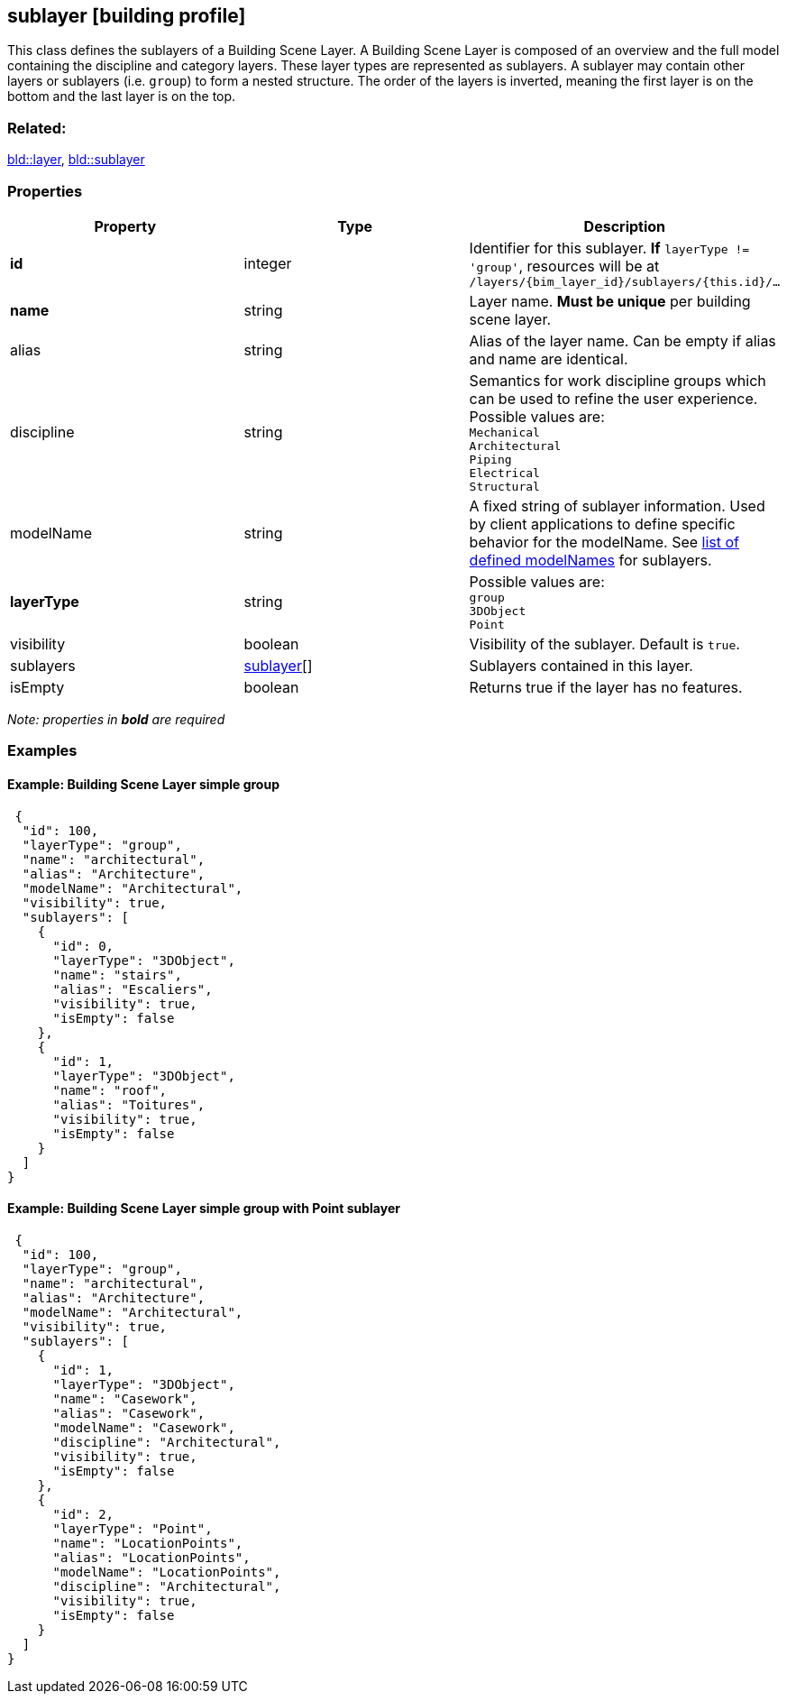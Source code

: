 == sublayer [building profile]

This class defines the sublayers of a Building Scene Layer. A Building Scene Layer is composed of an overview and the full model containing the discipline and category layers. These layer types are represented as sublayers. A sublayer may contain other layers or sublayers (i.e. `group`) to form a nested structure. The order of the layers is inverted, meaning the first layer is on the bottom and the last layer is on the top.

=== Related:

link:layer.bld.adoc[bld::layer], link:sublayer.bld.adoc[bld::sublayer] 

=== Properties

[width="100%",cols="34%,33%,33%",options="header",]
|===
|Property |Type |Description
|*id* |integer |Identifier for this sublayer. *If* `layerType != 'group'`, resources will be at `/layers/{bim_layer_id}/sublayers/{this.id}/...`
|*name* |string |Layer name. *Must be unique* per building scene layer.
|alias |string |Alias of the layer name. Can be empty if alias and name are identical.
|discipline |string |Semantics for work discipline groups which can be used to refine the user experience. Possible values are: +
`Mechanical` + 
`Architectural` +
`Piping` +
`Electrical` +
`Structural`
|modelName |string |A fixed string of sublayer information. Used by client applications to define specific behavior for the modelName. See link:subLayerModelName.adoc[list of defined modelNames] for sublayers.
|*layerType* |string |Possible values are: +
`group` +
`3DObject` +
`Point`
|visibility |boolean |Visibility of the sublayer. Default is `true`.
|sublayers |link:sublayer.bld.adoc[sublayer][] |Sublayers contained in this layer.
|isEmpty |boolean |Returns true if the layer has no features.
|===

_Note: properties in *bold* are required_

=== Examples

==== Example: Building Scene Layer simple group

[source,json]
----
 {
  "id": 100,
  "layerType": "group",
  "name": "architectural",
  "alias": "Architecture",
  "modelName": "Architectural",
  "visibility": true,
  "sublayers": [
    {
      "id": 0,
      "layerType": "3DObject",
      "name": "stairs",
      "alias": "Escaliers",
      "visibility": true,
      "isEmpty": false
    },
    {
      "id": 1,
      "layerType": "3DObject",
      "name": "roof",
      "alias": "Toitures",
      "visibility": true,
      "isEmpty": false
    }
  ]
} 
----

==== Example: Building Scene Layer simple group with Point sublayer

[source,json]
----
 {
  "id": 100,
  "layerType": "group",
  "name": "architectural",
  "alias": "Architecture",
  "modelName": "Architectural",
  "visibility": true,
  "sublayers": [
    {
      "id": 1,
      "layerType": "3DObject",
      "name": "Casework",
      "alias": "Casework",
      "modelName": "Casework",
      "discipline": "Architectural",
      "visibility": true,
      "isEmpty": false
    },
    {
      "id": 2,
      "layerType": "Point",
      "name": "LocationPoints",
      "alias": "LocationPoints",
      "modelName": "LocationPoints",
      "discipline": "Architectural",
      "visibility": true,
      "isEmpty": false
    }
  ]
} 
----
